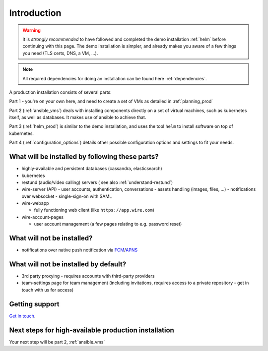 Introduction
=============

.. warning::

    It is *strongly recommended* to have followed and completed the demo installation :ref:`helm` before continuing with this page. The demo installation is simpler, and already makes you aware of a few things you need (TLS certs, DNS, a VM, ...).

.. note::
    All required dependencies for doing an installation can be found here :ref:`dependencies`.

A production installation consists of several parts:

Part 1 - you're on your own here, and need to create a set of VMs as detailed in :ref:`planning_prod`

Part 2 (:ref:`ansible_vms`) deals with installing components directly on a set of virtual machines, such as kubernetes itself, as well as databases. It makes use of ansible to achieve that.

Part 3 (:ref:`helm_prod`) is similar to the demo installation, and uses the tool ``helm`` to install software on top of kubernetes.

Part 4 (:ref:`configuration_options`) details other possible configuration options and settings to fit your needs.

What will be installed by following these parts?
^^^^^^^^^^^^^^^^^^^^^^^^^^^^^^^^^^^^^^^^^^^^^^^^^^^^^

-  highly-available and persistent databases (cassandra, elasticsearch)
-  kubernetes
-  restund (audio/video calling) servers ( see also :ref:`understand-restund`)
-  wire-server (API)
   -  user accounts, authentication, conversations
   -  assets handling (images, files, ...)
   -  notifications over websocket
   -  single-sign-on with SAML

-  wire-webapp

   -  fully functioning web client (like ``https://app.wire.com``)

-  wire-account-pages

   -  user account management (a few pages relating to e.g. password reset)

What will not be installed?
^^^^^^^^^^^^^^^^^^^^^^^^^^^^^^

-  notifications over native push notification via `FCM <https://firebase.google.com/docs/cloud-messaging/>`__/`APNS <https://developer.apple.com/notifications/>`__

What will not be installed by default?
^^^^^^^^^^^^^^^^^^^^^^^^^^^^^^^^^^^^^^^^

- 3rd party proxying - requires accounts with third-party providers
- team-settings page for team management (including invitations, requires access to a private repository - get in touch with us for access)

Getting support
^^^^^^^^^^^^^^^^

`Get in touch <https://wire.com/pricing/>`__.

Next steps for high-available production installation
^^^^^^^^^^^^^^^^^^^^^^^^^^^^^^^^^^^^^^^^^^^^^^^^^^^^^^

Your next step will be part 2, :ref:`ansible_vms`
